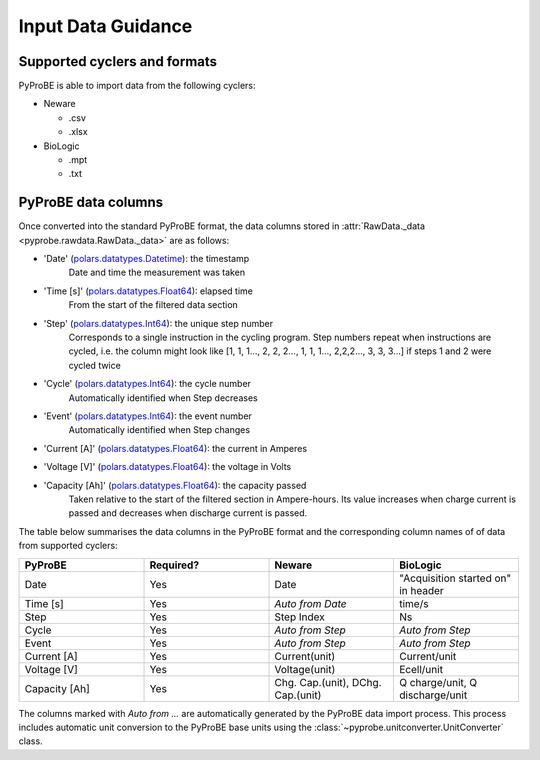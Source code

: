 .. _input_data_guidance:
Input Data Guidance
===================

Supported cyclers and formats
-----------------------------
PyProBE is able to import data from the following cyclers:

* Neware
  
  - .csv
  - .xlsx
* BioLogic

  - .mpt
  - .txt


PyProBE data columns
--------------------
Once converted into the standard PyProBE format, the data columns stored in 
:attr:`RawData._data <pyprobe.rawdata.RawData._data>` are as follows:

- 'Date' (`polars.datatypes.Datetime <https://docs.pola.rs/py-polars/html/reference/api/polars.datatypes.Datetime.html#polars.datatypes.Datetime>`_): the timestamp
   Date and time the measurement was taken
   
- 'Time [s]' (`polars.datatypes.Float64 <https://docs.pola.rs/py-polars/html/reference/api/polars.datatypes.Float64.html#polars.datatypes.Float64>`_): elapsed time 
   From the start of the filtered data section
- 'Step' (`polars.datatypes.Int64 <https://docs.pola.rs/py-polars/html/reference/api/polars.datatypes.Int64.html#polars.datatypes.Int64>`_): the unique step number 
   Corresponds to a single instruction in the cycling program. Step numbers repeat when instructions are cycled, i.e. the column might look like [1, 1, 1…, 2, 2, 2…, 1, 1, 1…, 2,2,2…, 3, 3, 3…] if steps 1 and 2 were cycled twice
- 'Cycle' (`polars.datatypes.Int64 <https://docs.pola.rs/py-polars/html/reference/api/polars.datatypes.Int64.html#polars.datatypes.Int64>`_): the cycle number
   Automatically identified when Step decreases
- 'Event' (`polars.datatypes.Int64 <https://docs.pola.rs/py-polars/html/reference/api/polars.datatypes.Int64.html#polars.datatypes.Int64>`_): the event number
   Automatically identified when Step changes
- 'Current [A]' (`polars.datatypes.Float64 <https://docs.pola.rs/py-polars/html/reference/api/polars.datatypes.Float64.html#polars.datatypes.Float64>`_): the current in Amperes
   \
- 'Voltage [V]' (`polars.datatypes.Float64 <https://docs.pola.rs/py-polars/html/reference/api/polars.datatypes.Float64.html#polars.datatypes.Float64>`_): the voltage in Volts
   \
- 'Capacity [Ah]' (`polars.datatypes.Float64 <https://docs.pola.rs/py-polars/html/reference/api/polars.datatypes.Float64.html#polars.datatypes.Float64>`_): the capacity passed
   Taken relative to the start of the filtered section in Ampere-hours. Its value increases when charge
   current is passed and decreases when discharge current is passed.

The table below summarises the data columns in the PyProBE format and the corresponding
column names of of data from supported cyclers:

.. table::
   :widths: 20 20 20 20

   +----------------+-----------+------------------------+-----------------------------+
   | PyProBE        | Required? | Neware                 | BioLogic                    |
   +================+===========+========================+=============================+
   | Date           | Yes       | Date                   | "Acquisition started on"    |
   |                |           |                        | in header                   |
   +----------------+-----------+------------------------+-----------------------------+
   | Time [s]       | Yes       | *Auto from Date*       | time/s                      |
   +----------------+-----------+------------------------+-----------------------------+
   | Step           | Yes       | Step Index             | Ns                          |
   +----------------+-----------+------------------------+-----------------------------+
   | Cycle          | Yes       | *Auto from Step*       | *Auto from Step*            |
   |                |           |                        |                             |
   +----------------+-----------+------------------------+-----------------------------+
   | Event          | Yes       | *Auto from Step*       | *Auto from Step*            |
   |                |           |                        |                             |
   +----------------+-----------+------------------------+-----------------------------+
   | Current [A]    | Yes       | Current(unit)          | Current/unit                |
   +----------------+-----------+------------------------+-----------------------------+
   | Voltage [V]    | Yes       | Voltage(unit)          | Ecell/unit                  |
   +----------------+-----------+------------------------+-----------------------------+
   | Capacity [Ah]  | Yes       | Chg. Cap.(unit),       | Q charge/unit,              |
   |                |           | DChg. Cap.(unit)       | Q discharge/unit            |
   +----------------+-----------+------------------------+-----------------------------+

The columns marked with *Auto from ...* are automatically generated by the PyProBE 
data import process. This process includes automatic unit conversion to the PyProBE
base units using the :class:`~pyprobe.unitconverter.UnitConverter` class.





